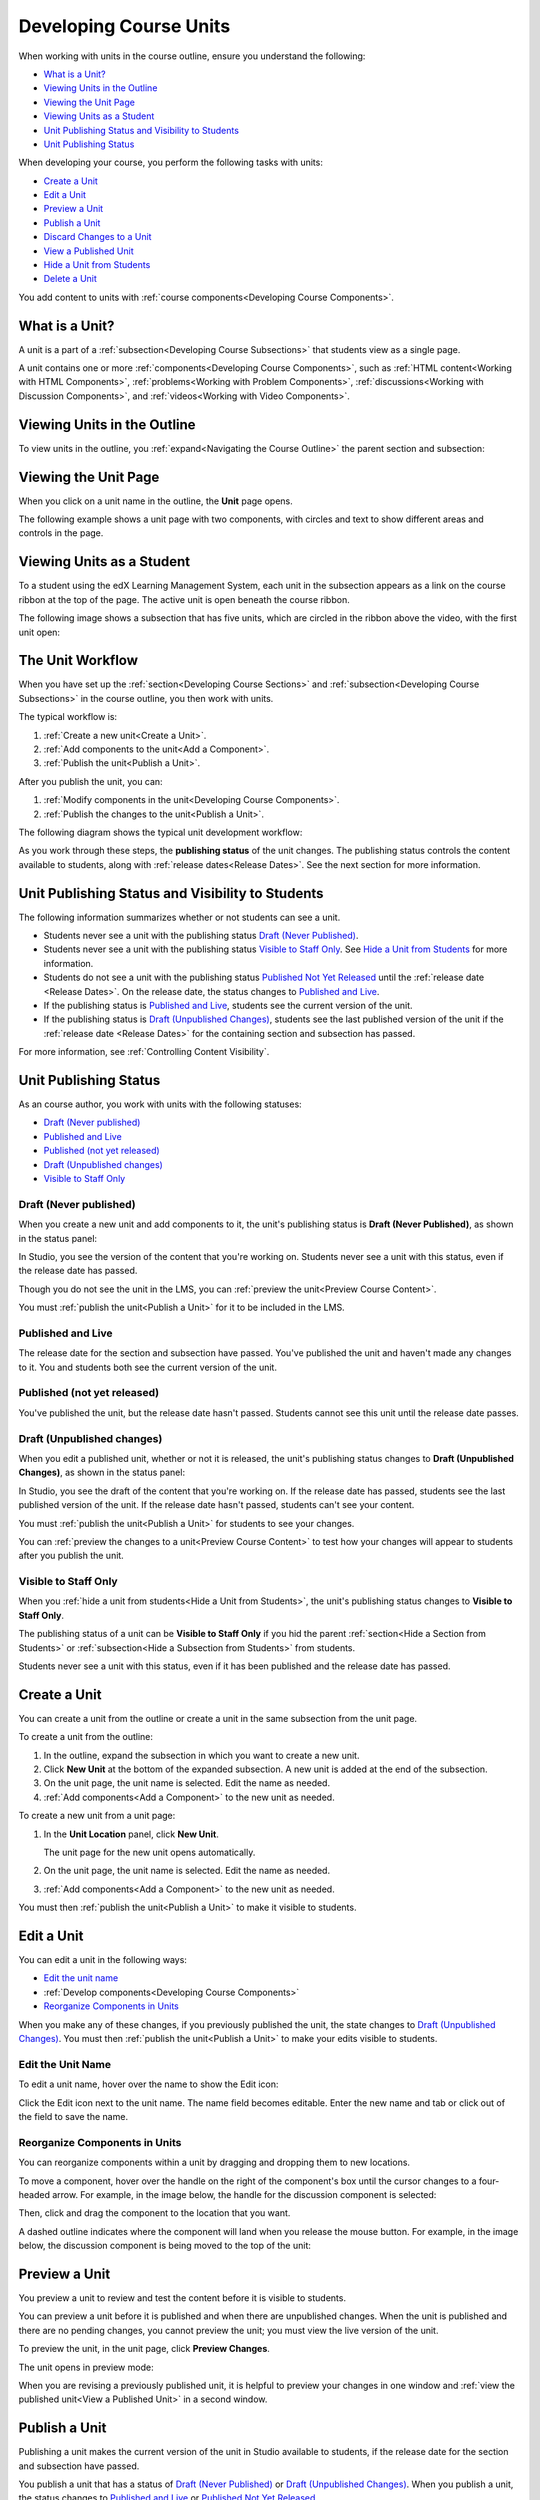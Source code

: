 .. _Developing Course Units:

###################################
Developing Course Units
###################################

When working with units in the course outline, ensure you understand the
following:

* `What is a Unit?`_
* `Viewing Units in the Outline`_
* `Viewing the Unit Page`_
* `Viewing Units as a Student`_
* `Unit Publishing Status and Visibility to Students`_
* `Unit Publishing Status`_

When developing your course, you perform the following tasks with units:

* `Create a Unit`_
* `Edit a Unit`_
* `Preview a Unit`_
* `Publish a Unit`_
* `Discard Changes to a Unit`_
* `View a Published Unit`_
* `Hide a Unit from Students`_
* `Delete a Unit`_

You add content to units with :ref:`course components<Developing Course
Components>`.

.. _What is a Unit?:

****************************
What is a Unit?
****************************

A unit is a part of a :ref:`subsection<Developing Course Subsections>` that
students view as a single page.

A unit contains one or more :ref:`components<Developing Course Components>`,
such as :ref:`HTML content<Working with HTML Components>`,
:ref:`problems<Working with Problem Components>`, :ref:`discussions<Working
with Discussion Components>`, and
:ref:`videos<Working with Video Components>`.

****************************
Viewing Units in the Outline
****************************

To view units in the outline, you :ref:`expand<Navigating the Course Outline>`
the parent section and subsection:

.. image:: ../../../shared/building_running_course/Images/outline-callouts.png
 :alt: An outline with callouts for sections, subsections, and units

****************************
Viewing the Unit Page
****************************

When you click on a unit name in the outline, the **Unit** page opens.

The following example shows a unit page with two components, with circles and
text to show different areas and controls in the page.

.. image:: ../../../shared/building_running_course/Images/unit-page.png
 :alt: The Unit page

****************************
Viewing Units as a Student 
****************************

To a student using the edX Learning Management System, each unit in the
subsection appears as a link on the course ribbon at the top of the page. The
active unit is open beneath the course ribbon.

The following image shows a subsection that has five units, which are circled
in the ribbon above the video, with the first unit open:

.. image:: ../../../shared/building_running_course/Images/Units_LMS.png
 :alt: Image of units from the student's point of view

.. _The Unit Workflow:

************************************************
The Unit Workflow
************************************************

When you have set up the :ref:`section<Developing Course Sections>` and
:ref:`subsection<Developing Course Subsections>` in the course outline, you
then work with units.

The typical workflow is:

#. :ref:`Create a new unit<Create a Unit>`.
#. :ref:`Add components to the unit<Add a Component>`.
#. :ref:`Publish the unit<Publish a Unit>`.
   
After you publish the unit, you can:

#. :ref:`Modify components in the unit<Developing Course Components>`.
#. :ref:`Publish the changes to the unit<Publish a Unit>`.
   
The following diagram shows the typical unit development workflow:

.. image:: ../../../shared/building_running_course/Images/workflow-create-unit.png
 :alt: Diagram of the unit development workflow
   
As you work through these steps, the **publishing status** of the unit changes.
The publishing status controls the content available to students, along with
:ref:`release dates<Release Dates>`. See the next section for more information.

.. _Unit States and Visibility to Students:

*************************************************
Unit Publishing Status and Visibility to Students
*************************************************

The following information summarizes whether or not students can see a unit.

* Students never see a unit with the publishing status `Draft (Never
  Published)`_.

* Students never see a unit with the publishing status `Visible to Staff
  Only`_. See `Hide a Unit from Students`_ for more information.

* Students do not see a unit with the publishing status `Published Not Yet
  Released`_ until the :ref:`release date <Release Dates>`. On the release
  date, the status changes to `Published and Live`_.

* If the publishing status is `Published and Live`_, students see the current
  version of the unit.
  
* If the publishing status is `Draft (Unpublished Changes)`_, students see the
  last published version of the unit if the :ref:`release date <Release Dates>`
  for the containing section and subsection has passed.

For more information, see :ref:`Controlling Content Visibility`.

.. _Unit Publishing Status:

************************************************
Unit Publishing Status
************************************************ 

As an course author, you work with units with the following statuses:

* `Draft (Never published)`_
* `Published and Live`_
* `Published (not yet released)`_
* `Draft (Unpublished changes)`_
* `Visible to Staff Only`_

.. _Draft (Never Published):

========================
Draft (Never published)
========================

When you create a new unit and add components to it, the unit's publishing
status is **Draft (Never Published)**, as shown in the status panel:

.. image:: ../../../shared/building_running_course/Images/unit-never-published.png
 :alt: Status panel of a unit that has never been published

In Studio, you see the version of the content that you're working on. Students
never see a unit with this status, even if the release date has passed.

Though you do not see the unit in the LMS, you can :ref:`preview the
unit<Preview Course Content>`.

You must :ref:`publish the unit<Publish a Unit>` for it to be included in the
LMS.

.. _Published and Live:

====================
Published and Live
====================

The release date for the section and subsection have passed. You've published
the unit and haven't made any changes to it. You and students both see the
current version of the unit.

.. image:: ../../../shared/building_running_course/Images/unit-published.png
 :alt: Status panel of a unit that is published

.. _Published Not Yet Released:

====================================
Published (not yet released)
====================================

You've published the unit, but the release date hasn't passed. Students cannot
see this unit until the release date passes.

.. image:: ../../../shared/building_running_course/Images/unit-published_unreleased.png
 :alt: Status panel of a unit that is published but not released

.. _Draft (Unpublished Changes):

===========================
Draft (Unpublished changes)
=========================== 

When you edit a published unit, whether or not it is released, the unit's
publishing status changes to **Draft (Unpublished Changes)**, as shown in the
status panel:

.. image:: ../../../shared/building_running_course/Images/unit-pending-changes.png
 :alt: Status panel of a unit that has pending changes

In Studio, you see the draft of the content that you're working on. If the
release date has passed, students see the last published version of the unit.
If the release date hasn't passed, students can't see your content.

You must :ref:`publish the unit<Publish a Unit>` for students to see your
changes.

You can :ref:`preview the changes to a unit<Preview Course Content>` to test
how your changes will appear to students after you publish the unit.

.. _Visible to Staff Only:

===========================
Visible to Staff Only
===========================

When you :ref:`hide a unit from students<Hide a Unit from Students>`, the
unit's publishing status changes to **Visible to Staff Only**.

The publishing status of a unit can be **Visible to Staff Only** if you hid the
parent :ref:`section<Hide a Section from Students>` or :ref:`subsection<Hide a
Subsection from Students>` from students.

Students never see a unit with this status, even if it has been published and
the release date has passed.

.. image:: ../../../shared/building_running_course/Images/unit-unpublished.png
 :alt: Status panel of a unit that has pending changes

.. _Create a Unit:

****************************
Create a Unit
****************************

You can create a unit from the outline or create a unit in the same subsection
from the unit page.

To create a unit from the outline:

#. In the outline, expand the subsection in which you want to create a new
   unit.
#. Click **New Unit** at the bottom of the expanded subsection. A new
   unit is added at the end of the subsection.
#. On the unit page, the unit name is selected. Edit the name as needed.
#. :ref:`Add components<Add a Component>` to the new unit as needed.

To create a new unit from a unit page:

#. In the **Unit Location** panel, click **New Unit**.

   .. image:: ../../../shared/building_running_course/Images/unit_location.png
    :alt: The Unit Location panel in the Unit page

   The unit page for the new unit opens automatically.

#. On the unit page, the unit name is selected. Edit the name as needed.

#. :ref:`Add components<Add a Component>` to the new unit as needed.

You must then :ref:`publish the unit<Publish a Unit>` to make it visible to
students.


.. _Edit a Unit:

**************
Edit a Unit
**************

You can edit a unit in the following ways:

* `Edit the unit name`_
* :ref:`Develop components<Developing Course Components>`
* `Reorganize Components in Units`_

When you make any of these changes, if you previously published the unit, the
state changes to `Draft (Unpublished Changes)`_. You must then :ref:`publish
the unit<Publish a Unit>` to make your edits visible to students.


==============================
Edit the Unit Name
==============================

To edit a unit name, hover over the name to show the Edit icon:

.. image:: ../../../shared/building_running_course/Images/unit-edit-icon.png
  :alt: The Edit Unit Name icon

Click the Edit icon next to the unit name. The name field becomes editable.
Enter the new name and tab or click out of the field to save the name.

==============================
Reorganize Components in Units
==============================

You can reorganize components within a unit by dragging and dropping them to
new locations.

To move a component, hover over the handle on the right of the component's box
until the cursor changes to a four-headed arrow. For example, in the image
below, the handle for the discussion component is selected:

.. image:: ../../../shared/building_running_course/Images/unit-drag-selected.png
  :alt: A discussion component selected to drag it

Then, click and drag the component to the location that you want. 

A dashed outline indicates where the component will land when you release the
mouse button. For example, in the image below, the discussion component is
being moved to the top of the unit:

.. image:: ../../../shared/building_running_course/Images/unit-drag-moved.png
 :alt: A component being dragged to a new location  

.. _Preview a Unit:

****************************
Preview a Unit
****************************

You preview a unit to review and test the content before it is visible to
students.

You can preview a unit before it is published and when there are unpublished
changes. When the unit is published and there are no pending changes, you
cannot preview the unit; you must view the live version of the unit.

To preview the unit, in the unit page, click **Preview Changes**.

.. image:: ../../../shared/building_running_course/Images/preview_changes.png
 :alt: The Unit page with Preview Changes button circled

The unit opens in preview mode:

.. image:: ../../../shared/building_running_course/Images/preview_mode.png
 :alt: The unit in preview mode

When you are revising a previously published unit, it is helpful to preview
your changes in one window and :ref:`view the published unit<View a Published
Unit>` in a second window.

.. _Publish a Unit:

****************************
Publish a Unit
****************************

Publishing a unit makes the current version of the unit in Studio available to
students, if the release date for the section and subsection have passed.

You publish a unit that has a status of `Draft (Never Published)`_ or `Draft
(Unpublished Changes)`_. When you publish a unit, the status changes to
`Published and Live`_ or `Published Not Yet Released`_.

You can publish a unit from the unit page or the course outline.

=======================================
Use the Unit Page to Publish a Unit
=======================================

To publish the unit, click **Publish** in the status panel:

.. image:: ../../../shared/building_running_course/Images/unit-publish-button.png
 :alt: Unit status panel with Publish button circled


=======================================
Use the Outline to Publish a Unit
=======================================

To publish a unit from the outline, click the publish icon in the box for the
unit:

.. image:: ../../../shared/building_running_course/Images/outline-publish-icon-unit.png
 :alt: Publishing icon for a unit

.. note:: 
 The publish icon only appears when there is new or changed content in the
 unit.

.. _Discard Changes to a Unit:

****************************
Discard Changes to a Unit
****************************

When you modify a published unit, your changes are saved in Studio, though the
changes aren't visible to students until you publish the unit again.

In certain situations, you may decide that you never want to publish your
changes. You can discard the changes so that Studio reverts to the last
published version of the unit.

To discard changes and revert the Studio version of the unit to the last
published version, click **Discard Changes** in the status panel:

.. image:: ../../../shared/building_running_course/Images/unit-discard-changes.png
 :alt: Unit status panel with Discard Changes circled

.. caution::
 When you discard changes to a unit, the changes are permanently deleted. You
 cannot retrieve discarded changes or undo the action.


.. _View a Published Unit:

****************************
View a Published Unit
****************************

To view the last published version of a unit in the LMS, click **View Published
Version**.

.. image:: ../../../shared/building_running_course/Images/unit_view_live_button.png
 :alt: Unit page with View Published Version button circled

The unit page opens in the LMS in Staff view. You may be prompted to log in to
the LMS.

If the unit status is `Draft (Unpublished Changes)`_, you do not see your
changes in the LMS until you publish the unit again.

If the unit status is `Draft (Never Published)`_, the **View Published
Version** button is not enabled.

.. _Hide a Unit from Students:

****************************
Hide a Unit from Students
****************************

You can prevent students from seeing a unit regardless of the unit status or
the release schedules of the section and subsection. 

For more information, see :ref:`Controlling Content Visibility`.

You can hide a unit from students using the course outline or the unit page.

=======================================
Use the Unit Page to Hide a Unit
=======================================

Select the **Hide from students** checkbox in the status panel:

.. image:: ../../../shared/building_running_course/Images/unit-hide.png
 :alt: Unit status panel with Hide from Students checked

For more information, see :ref:`Controlling Content Visibility`.

=======================================
Use the Outline to Hide a Unit
=======================================

#. Click the Settings icon in the unit box:
   
   .. image:: ../../../shared/building_running_course/Images/outline-unit-settings.png
    :alt: The unit settings icon circled

   The **Settings** dialog box opens.

#. Check **Hide from students**.

   .. image:: ../../../shared/building_running_course/Images/outline-unit-settings-dialog.png
    :alt: The unit hide from students setting

#. Click **Save**.

=======================================
Make a Hidden Unit Visible to Students
=======================================

Before you make a hidden unit visible to students, be aware that course content
will immediately be visible to students, as follows:

* For a hidden unit that previously was published, clearing the check box
  publishes the current content for the unit. If you made changes to the unit
  while is was hidden, those draft changes are published.

* When you make a section or subsection that was previously hidden visible to
  students, draft content in units is *not* published. Changes you made since
  last publishing units are not made visible to students.

You can make a hidden unit visible to students from the unit page or the course
outline. Follow the instructions above and clear the **Hide from students**
checkbox.

You are prompted to confirm that you want to make the unit visible to students.

********************************
Delete a Unit
********************************

You delete a unit from the course outline.

When you delete a unit, you delete all components within the unit.

.. warning::  
 You cannot restore course content after you delete it. To ensure you do not
 delete content you may need later, you can move any unused content to a
 section in you

To delete a unit:

#. Click the delete icon in the box for the unit you want to delete:

.. image:: ../../../shared/building_running_course/Images/section-delete.png
 :alt: The section with Delete icon circled

2. When you receive the confirmation prompt, click **Yes, delete this
   unit**.